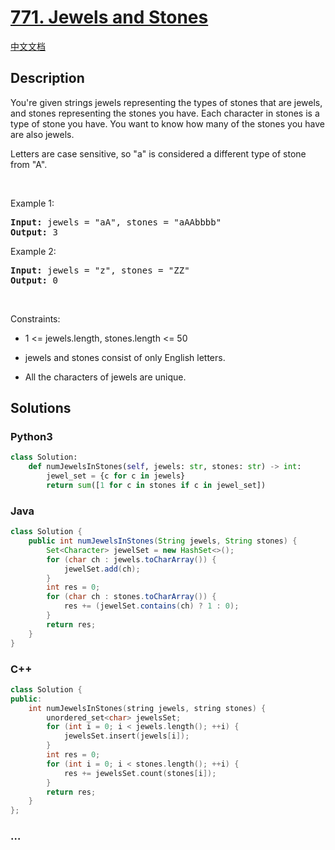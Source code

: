 * [[https://leetcode.com/problems/jewels-and-stones][771. Jewels and
Stones]]
  :PROPERTIES:
  :CUSTOM_ID: jewels-and-stones
  :END:
[[./solution/0700-0799/0771.Jewels and Stones/README.org][中文文档]]

** Description
   :PROPERTIES:
   :CUSTOM_ID: description
   :END:

#+begin_html
  <p>
#+end_html

You're given strings jewels representing the types of stones that are
jewels, and stones representing the stones you have. Each character in
stones is a type of stone you have. You want to know how many of the
stones you have are also jewels.

#+begin_html
  </p>
#+end_html

#+begin_html
  <p>
#+end_html

Letters are case sensitive, so "a" is considered a different type of
stone from "A".

#+begin_html
  </p>
#+end_html

#+begin_html
  <p>
#+end_html

 

#+begin_html
  </p>
#+end_html

#+begin_html
  <p>
#+end_html

Example 1:

#+begin_html
  </p>
#+end_html

#+begin_html
  <pre><strong>Input:</strong> jewels = "aA", stones = "aAAbbbb"
  <strong>Output:</strong> 3
  </pre>
#+end_html

#+begin_html
  <p>
#+end_html

Example 2:

#+begin_html
  </p>
#+end_html

#+begin_html
  <pre><strong>Input:</strong> jewels = "z", stones = "ZZ"
  <strong>Output:</strong> 0
  </pre>
#+end_html

#+begin_html
  <p>
#+end_html

 

#+begin_html
  </p>
#+end_html

#+begin_html
  <p>
#+end_html

Constraints:

#+begin_html
  </p>
#+end_html

#+begin_html
  <ul>
#+end_html

#+begin_html
  <li>
#+end_html

1 <= jewels.length, stones.length <= 50

#+begin_html
  </li>
#+end_html

#+begin_html
  <li>
#+end_html

jewels and stones consist of only English letters.

#+begin_html
  </li>
#+end_html

#+begin_html
  <li>
#+end_html

All the characters of jewels are unique.

#+begin_html
  </li>
#+end_html

#+begin_html
  </ul>
#+end_html

** Solutions
   :PROPERTIES:
   :CUSTOM_ID: solutions
   :END:

#+begin_html
  <!-- tabs:start -->
#+end_html

*** *Python3*
    :PROPERTIES:
    :CUSTOM_ID: python3
    :END:
#+begin_src python
  class Solution:
      def numJewelsInStones(self, jewels: str, stones: str) -> int:
          jewel_set = {c for c in jewels}
          return sum([1 for c in stones if c in jewel_set])
#+end_src

*** *Java*
    :PROPERTIES:
    :CUSTOM_ID: java
    :END:
#+begin_src java
  class Solution {
      public int numJewelsInStones(String jewels, String stones) {
          Set<Character> jewelSet = new HashSet<>();
          for (char ch : jewels.toCharArray()) {
              jewelSet.add(ch);
          }
          int res = 0;
          for (char ch : stones.toCharArray()) {
              res += (jewelSet.contains(ch) ? 1 : 0);
          }
          return res;
      }
  }
#+end_src

*** *C++*
    :PROPERTIES:
    :CUSTOM_ID: c
    :END:
#+begin_src cpp
  class Solution {
  public:
      int numJewelsInStones(string jewels, string stones) {
          unordered_set<char> jewelsSet;
          for (int i = 0; i < jewels.length(); ++i) {
              jewelsSet.insert(jewels[i]);
          }
          int res = 0;
          for (int i = 0; i < stones.length(); ++i) {
              res += jewelsSet.count(stones[i]);
          }
          return res;
      }
  };
#+end_src

*** *...*
    :PROPERTIES:
    :CUSTOM_ID: section
    :END:
#+begin_example
#+end_example

#+begin_html
  <!-- tabs:end -->
#+end_html
